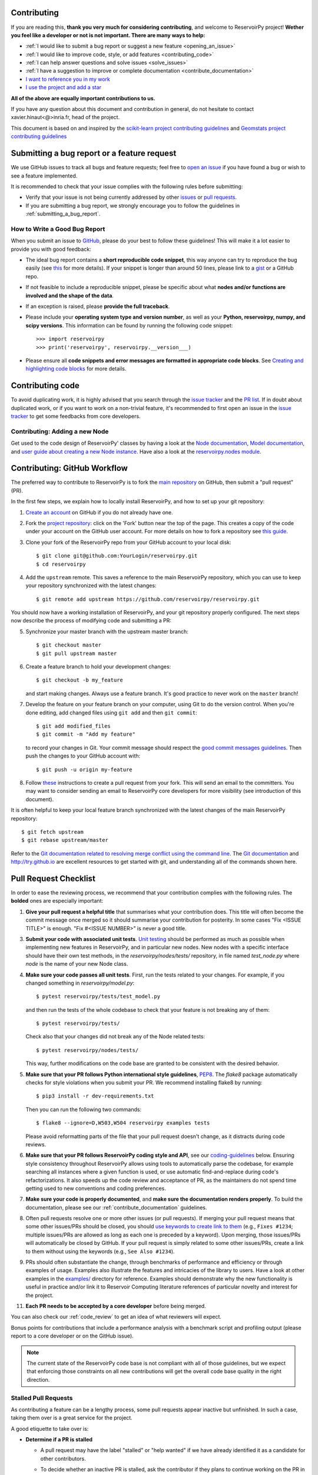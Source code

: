 Contributing
============

If you are reading this, **thank you very much for considering contributing**, and welcome to ReservoirPy project!
**Wether you feel like a developer or not is not important. There are many ways to help:**

- :ref:`I would like to submit a bug report or suggest a new feature <opening_an_issue>`
- :ref:`I would like to improve code, style, or add features <contributing_code>`
- :ref:`I can help answer questions and solve issues <solve_issues>`
- :ref:`I have a suggestion to improve or complete documentation <contribute_documentation>`
- `I want to reference you in my work <https://github.com/reservoirpy/reservoirpy#cite>`_
- `I use the project and add a star <https://github.com/reservoirpy/reservoirpy>`_

**All of the above are equally important contributions to us.**

If you have any question about this document and contribution in general, do not hesitate to contact
xavier.hinaut<@>inria.fr, head of the project.

This document is based on and inspired by the `scikit-learn project contributing guidelines
<https://scikit-learn.org/dev/developers/contributing.html#submitting-a-bug-report-or-a-feature-request>`_
and `Geomstats project contributing guidelines
<https://github.com/geomstats/geomstats/blob/main/docs/contributing/index.rst>`_

.. _opening_an_issue:

Submitting a bug report or a feature request
============================================


We use GitHub issues to track all bugs and feature requests; feel free to `open
an issue <https://github.com/reservoirpy/reservoirpy/issues>`_ if you have found a
bug or wish to see a feature implemented.

It is recommended to check that your issue complies with the
following rules before submitting:

-  Verify that your issue is not being currently addressed by other
   `issues <https://github.com/reservoirpy/reservoirpy/issues?q=>`_
   or `pull requests <https://github.com/reservoirpy/reservoirpy/pulls?q=>`_.

-  If you are submitting a bug report, we strongly encourage you to
   follow the guidelines in :ref:`submitting_a_bug_report`.

.. _submitting_a_bug_report:

How to Write a Good Bug Report
------------------------------


When you submit an issue to `GitHub
<https://github.com/reservoirpy/reservoirpy/issues>`_, please do your best to
follow these guidelines! This will make it a lot easier to provide you with good
feedback:

- The ideal bug report contains a **short reproducible code snippet**, this way
  anyone can try to reproduce the bug easily (see `this
  <https://stackoverflow.com/help/mcve>`_ for more details). If your snippet is
  longer than around 50 lines, please link to a `gist
  <https://gist.github.com>`_ or a GitHub repo.

- If not feasible to include a reproducible snippet, please be specific about
  what **nodes and/or functions are involved and the shape of the data**.

- If an exception is raised, please **provide the full traceback**.

- Please include your **operating system type and version number**, as well as
  your **Python, reservoirpy, numpy, and scipy versions**. This information
  can be found by running the following code snippet::

    >>> import reservoirpy
    >>> print('reservoirpy', reservoirpy.__version___)

- Please ensure all **code snippets and error messages are formatted in
  appropriate code blocks**.  See `Creating and highlighting code blocks
  <https://help.github.com/articles/creating-and-highlighting-code-blocks>`_
  for more details.

Contributing code
=================

.. _contributing_code:

To avoid duplicating work, it is highly advised that you search through the
`issue tracker <https://github.com/reservoirpy/reservoirpy/issues>`_ and
the `PR list <https://github.com/reservoirpy/reservoirpy/pulls>`_.
If in doubt about duplicated work, or if you want to work on a non-trivial
feature, it's recommended to first open an issue in
the `issue tracker <https://github.com/reservoirpy/reservoirpy/issues>`_
to get some feedbacks from core developers.


Contributing: Adding a new Node
-------------------------------

Get used to the code design of ReservoirPy' classes by having a look at the
`Node documentation <https://reservoirpy.readthedocs.io/en/latest/user_guide/node.html>`__,
`Model documentation <https://reservoirpy.readthedocs.io/en/latest/user_guide/model.html>`__,
and `user guide about creating a new Node instance
<https://reservoirpy.readthedocs.io/en/latest/user_guide/create_new_node.html>`__.
Have also a look at the
`reservoirpy.nodes module <https://github.com/reservoirpy/reservoirpy/tree/master/reservoirpy/nodes>`__.

Contributing: GitHub Workflow
=============================

The preferred way to contribute to ReservoirPy is to fork the `main
repository <https://github.com/reservoirpy/reservoirpy/>`__ on GitHub,
then submit a "pull request" (PR).

In the first few steps, we explain how to locally install ReservoirPy, and
how to set up your git repository:

1. `Create an account <https://github.com/join>`_ on
   GitHub if you do not already have one.

2. Fork the `project repository
   <https://github.com/reservoirpy/reservoirpy>`__: click on the 'Fork'
   button near the top of the page. This creates a copy of the code under your
   account on the GitHub user account. For more details on how to fork a
   repository see `this guide <https://help.github.com/articles/fork-a-repo/>`_.

3. Clone your fork of the ReservoirPy repo from your GitHub account to your
   local disk::

       $ git clone git@github.com:YourLogin/reservoirpy.git
       $ cd reservoirpy

4. Add the ``upstream`` remote. This saves a reference to the main
   ReservoirPy repository, which you can use to keep your repository
   synchronized with the latest changes::

    $ git remote add upstream https://github.com/reservoirpy/reservoirpy.git

You should now have a working installation of ReservoirPy, and your git
repository properly configured. The next steps now describe the process of
modifying code and submitting a PR:

5. Synchronize your master branch with the upstream master branch::

        $ git checkout master
        $ git pull upstream master

6. Create a feature branch to hold your development changes::

        $ git checkout -b my_feature

   and start making changes. Always use a feature branch. It's good
   practice to never work on the ``master`` branch!

7. Develop the feature on your feature branch on your computer, using Git to
   do the version control. When you're done editing, add changed files using
   ``git add`` and then ``git commit``::

       $ git add modified_files
       $ git commit -m "Add my feature"

   to record your changes in Git. Your commit message should respect the `good
   commit messages guidelines <https://git-scm.com/book/en/v2/Distributed-Git-Contributing-to-a-Project>`_.
   Then push the changes to your GitHub account with::

       $ git push -u origin my-feature

8. Follow `these
   <https://help.github.com/articles/creating-a-pull-request-from-a-fork>`_
   instructions to create a pull request from your fork. This will send an
   email to the committers. You may want to consider sending an email to
   ReservoirPy core developers for more visibility (see introduction of this
   document).

It is often helpful to keep your local feature branch synchronized with the
latest changes of the main ReservoirPy repository::

    $ git fetch upstream
    $ git rebase upstream/master

Refer to the
`Git documentation related to resolving merge conflict using the command
line
<https://help.github.com/articles/resolving-a-merge-conflict-using-the-command-line/>`_.
The `Git documentation <https://git-scm.com/documentation>`_ and
http://try.github.io are excellent resources to get started with git,
and understanding all of the commands shown here.

Pull Request Checklist
======================

In order to ease the reviewing process, we recommend that your contribution
complies with the following rules. The **bolded** ones are especially important:

1. **Give your pull request a helpful title** that summarises what your
   contribution does. This title will often become the commit message once
   merged so it should summarise your contribution for posterity. In some
   cases "Fix <ISSUE TITLE>" is enough. "Fix #<ISSUE NUMBER>" is never a
   good title.

3. **Submit your code with associated unit tests**.
   `Unit testing <https://en.wikipedia.org/wiki/Unit_testing>`_
   should be performed as much as possible when implementing new
   features in ReservoirPy, and in particular new nodes. New nodes
   with a specific interface should have their own test methods,
   in the `reservoirpy/nodes/tests/` repository, in file named
   `test_node.py` where `node` is the name of your new Node class.

4. **Make sure your code passes all unit tests**. First,
   run the tests related to your changes. For example, if you changed
   something in `reservoirpy/model.py`::

        $ pytest reservoirpy/tests/test_model.py

   and then run the tests of the whole codebase to check that your feature is
   not breaking any of them::

        $ pytest reservoirpy/tests/

   Check also that your changes did not break any of the Node related tests::

        $ pytest reservoirpy/nodes/tests/

   This way, further modifications on the code base are granted
   to be consistent with the desired behavior.

5. **Make sure that your PR follows Python international style guidelines**,
   `PEP8 <https://www.python.org/dev/peps/pep-0008>`_. The `flake8` package
   automatically checks for style violations when you
   submit your PR. We recommend installing flake8 by running::

    $ pip3 install -r dev-requirements.txt

   Then you can run the following two commands::

    $ flake8 --ignore=D,W503,W504 reservoirpy examples tests

   Please avoid reformatting parts of the file that your pull request doesn't
   change, as it distracts during code reviews.

6. **Make sure that your PR follows ReservoirPy coding style and API**,
   see our `coding-guidelines`_ below. Ensuring style consistency throughout
   ReservoirPy allows using tools to automatically parse the codebase,
   for example searching all instances where a given function is used,
   or use automatic find-and-replace during code's refactorizations. It
   also speeds up the code review and acceptance of PR, as the maintainers
   do not spend time getting used to new conventions and coding preferences.

7. **Make sure your code is properly documented**, and **make
   sure the documentation renders properly**. To build the documentation, please
   see our :ref:`contribute_documentation` guidelines.

8. Often pull requests resolve one or more other issues (or pull requests).
   If merging your pull request means that some other issues/PRs should
   be closed, you should `use keywords to create link to them
   <https://github.com/blog/1506-closing-issues-via-pull-requests/>`_
   (e.g., ``Fixes #1234``; multiple issues/PRs are allowed as long as each
   one is preceded by a keyword). Upon merging, those issues/PRs will
   automatically be closed by GitHub. If your pull request is simply
   related to some other issues/PRs, create a link to them without using
   the keywords (e.g., ``See Also #1234``).

9. PRs should often substantiate the change, through benchmarks of
   performance and efficiency or through examples of usage. Examples also
   illustrate the features and intricacies of the library to users. Have a
   look at other examples in the `examples/
   <https://github.com/reservoirpy/reservoirpy/tree/master/examples>`_
   directory for reference. Examples should demonstrate why the new
   functionality is useful in practice and/or link it to Reservoir Computing
   literature references of particular novelty and interest for the project.

11. **Each PR needs to be accepted by a core developer** before
    being merged.

You can also check our :ref:`code_review` to get an idea of what reviewers
will expect.

Bonus points for contributions that include a performance analysis with
a benchmark script and profiling output (please report to a core developer or
on the GitHub issue).

.. note::

  The current state of the ReservoirPy code base is not compliant with
  all of those guidelines, but we expect that enforcing those constraints
  on all new contributions will get the overall code base quality in the
  right direction.

Stalled Pull Requests
---------------------

As contributing a feature can be a lengthy process, some
pull requests appear inactive but unfinished. In such a case, taking
them over is a great service for the project.

A good etiquette to take over is:

* **Determine if a PR is stalled**

  * A pull request may have the label "stalled" or "help wanted" if we
    have already identified it as a candidate for other contributors.

  * To decide whether an inactive PR is stalled, ask the contributor if
    they plans to continue working on the PR in the near future.
    Failure to respond within 2 weeks with an activity that moves the PR
    forward suggests that the PR is stalled and will result in tagging
    that PR with "help wanted".

    Note that if a PR has received earlier comments on the contribution
    that have had no reply in a month, it is safe to assume that the PR
    is stalled and to shorten the wait time to one day.

* **Taking over a stalled PR**: To take over a PR, it is important to
  comment on the stalled PR that you are taking over and to link from the
  new PR to the old one. The new PR should be created by pulling from the
  old one.

.. _contribute_documentation:

Documentation
-------------

We are glad to accept any sort of documentation: function docstrings,
reStructuredText documents (like this one), tutorials, etc. reStructuredText
documents live in the source code repository under the ``docs/`` directory.

Building the Documentation
==========================

Building the documentation requires installing sphinx::

   pip install -r docs/requirements.txt

To build the documentation, you need to be in the main ``reservoirpy/docs`` folder. You can do this with::

   cd docs/
   make html

Writing Docstrings
==================

Intro to Docstrings
-------------------

A docstring is a well-formatted description of your function/class/module which includes
its purpose, usage, and other information.

There are different markdown languages/formats used for docstrings in Python. The most common
three are reStructuredText, numpy, and google docstring styles. For ReservoirPy, we are
using the numpy docstring standard.
When writing up your docstrings, please review the `NumPy docstring guidge <https://numpydoc.readthedocs.io/en/latest/format.html>`_
to understand the role and syntax of each section. Following this syntax is important not only for readability,
it is also required for automated parsing for inclusion into our generated API Reference.

The Anatomy of a Docstring
--------------------------

These are some of the most common elements for functions (and ones we’d like you to add where appropriate):

1. Summary - a one-line (here <79 char) description of the object

   a. Begins immediately after the first """ with a capital letter, ends with a period

   b. If describing a function, use a verb with the imperative mood (e.g. **Compute** vs Computes)

   c. Use a verb which is as specific as possible, but default to Compute when uncertain (as opposed to Calculate or Evaluate, for example)

2. Description - a more informative multi-line description of the function

   a. Separated from the summary line by a blank line

   b. Begins with a capital letter and ends with period

3. Parameters - a formatted list of arguments with type information and description

   a. On the first line, state the parameter name, type, and shape when appropriate. The parameter name should be separated from the rest of the line by a ``:`` (with a space on either side), and followed by a description of the parameter type. If a parameter is optional, write ``optional, defaults to default_value.`` in front of the parameter name in the description.
   b. On the next line, indent and write a summary of the parameter beginning with a capital letter and ending with a period.

   c. See :ref:`docstring_examples` below

4. Returns (esp. for functions) - a formatted list of returned objects type information and description

   a. The syntax here is the same as in the parameters section above.

   b. See :ref:`docstring_examples` below

If documenting a class, you would also want to include an Attributes section.
There are many other optional sections you can include which are very helpful.
For example: Raises, See Also, Notes, Examples, References, etc.

N.B. Within Notes, you can
	- include LaTex code
	- cite references in text using ids placed in References

.. _docstring_examples:

Docstring Examples
------------------

Here's a generic docstring template::

   def my_method(self, my_param_1, my_param_2="vector"):
      """Write a one-line summary for the method.

      Write a description of the method, including "big O"
      (:math:`O\\left(g\\left(n\\right)\\right)`) complexities.

      Parameters
      ----------
      my_param_1 : array-like, shape=[..., dim]
         Write a short description of parameter my_param_1.
      my_param_2 : str, {"vector", "matrix"}
         Write a short description of parameter my_param_2.
         Optional, default: "vector".

      Returns
      -------
      my_result : array-like, shape=[..., dim, dim]
         Write a short description of the result returned by the method.

      Notes
      -----
      If relevant, provide equations with (:math:)
      describing computations performed in the method.

      Example
      -------
      Provide code snippets showing how the method is used.
      You can link to scripts of the examples/ directory.

      Reference
      ---------
      If relevant, provide a reference with associated pdf or
      wikipedia page.
      """

And here's a filled-in example from the Scikit-Learn project, modified to our syntax::

   def fit_predict(self, X, y=None, sample_weight=None):
      """Compute cluster centers and predict cluster index for each sample.

      Convenience method; equivalent to calling fit(X) followed by
      predict(X).

      Parameters
      ----------
      X : {array-like, sparse_matrix} of shape=[..., n_features]
         New data to transform.
      y : Ignored
         Not used, present here for API consistency by convention.
      sample_weight : array-like, shape [...,], optional
         The weights for each observation in X. If None, all observations
         are assigned equal weight (default: None).

      Returns
      -------
      labels : array, shape=[...,]
         Index of the cluster each sample belongs to.
      """
      return self.fit(X, sample_weight=sample_weight).labels_

In general, have the following in mind:

    1. Use Python basic types. (bool instead of boolean)

    2. Use parenthesis for defining shapes: array-like of shape (n_samples,) or array-like of shape (n_samples, n_features)

    3. For strings with multiple options, use brackets: input: {'log', 'squared', 'multinomial'}

    4. 1D or 2D data can be a subset of {array-like, ndarray, sparse array}. Note that array-like can also be a list, while ndarray is explicitly only a numpy.ndarray.

    5. When specifying the data type of a list, use of as a delimiter: list of int. When the parameter supports arrays giving details about the shape and/or data type and a list of such arrays, you can use one of array-like of shape (n_samples,) or list of such arrays.

    6. When the default is None, mark the parameter as optional without any default value. Be sure to include in the docstring, what it means for the parameter or attribute to be None.

    7. Add "See Also" in docstrings for related classes/functions.
       "See Also" in docstrings should be one line per reference,
       with a colon and an explanation.

For Class and Module Examples see the `scikit-learn _weight_boosting.py module
<https://github.com/scikit-learn/scikit-learn/blob/b194674c4/sklearn/ensemble/_weight_boosting.py#L285>`_.
The class AdaBoost has a great example using the elements we’ve discussed here.
Of course, these examples are rather verbose, but they’re good for
understanding the components.

When editing reStructuredText (``.rst``) files, try to keep line length under
80 characters (exceptions include links and tables).

.. _coding-guidelines:

Coding Style Guidelines
-----------------------

The following are some guidelines on how new code should be written. Of
course, there are special cases and there will be exceptions to these
rules. However, following these rules when submitting new code makes
the review easier so new code can be integrated in less time. Uniformly
formatted code makes it easier to share code ownership.

In addition to the PEP8 standards, ReservoirPy follows the following
guidelines:

1. Use underscores to separate words in non class names: ``n_samples``
   rather than ``nsamples``.

2. Use understandable function and variable names. The naming should help
   the maintainers reading faster through your code. Thus, ``my_array``,
   ``aaa``, ``result``, ``res`` are generally bad variable names,
   whereas ``state`` or ``cov_matrix`` read well.

4. Avoid comment in the code, the documentation goes in the docstrings.
   This allows the explanations to be included in the documentation
   generated automatically on the website. Furthermore, forbidding comments
   forces us to write clean code, and clean docstrings.

5. Follow ReservoirPy' API. For example, a forward method expects ``x`` as input and
   weights matrices are usually named ``Win`` or ``W`` or ``Wout`` depending
   on their role in the reservoir/readout equation.

6. Avoid multiple statements on one line. Divide complex computations on several
   lines. Prefer a line return after a control flow statement (``if``/``for``).

7. **Don't use** ``import *`` **in any case**. It is considered harmful
   by the `official Python recommendations
   <https://docs.python.org/2/howto/doanddont.html#from-module-import>`_.
   It makes the code harder to read as the origin of symbols is no
   longer explicitly referenced, but most important, it prevents
   using a static analysis tool like `pyflakes
   <https://divmod.readthedocs.io/en/latest/products/pyflakes.html>`_ to
   automatically find bugs in ReservoirPy.

8. Avoid the use of ``import ... as`` and of ``from ... import foo, bar``,
   i.e. do not rename modules or modules' functions, because you would create
   objects living in several namespaces which creates confusion, see
   `<https://docs.python.org/2/howto/doanddont.html#language-constructs-you-should-not-use>`_.
   Keeping the original namespace ensures naming consistency in the codebase
   and speeds up the code reviews: co-developers and maintainers do not have
   to check if you are using the original module's method or if you have
   overwritten it.

9. Use double quotes " and not single quotes ' for strings.

10. If you need several lines for a function call,

use the syntax::

   my_function_with_a_very_long_name(
      my_param_1=value_1, my_param_2=value_2)

and not::

   my_function_with_a_very_long_name(my_param_1=value_1,
                                     my_param_2=value_2)

as the indentation will break and raise a flake8 error if the name
of the function is changed.

These guidelines can be revised and modified at any time, the only constraint
is that they should remain consistent through the codebase. To change ReservoirPy
style guidelines, submit a PR to this contributing file, together with the
corresponding changes in the codebase.

.. _code_review:

Code Review Guidelines
----------------------

Reviewing code contributed to the project as PRs is a crucial component of
ReservoirPy development. We encourage anyone to start reviewing code of other
developers. The code review process is often highly educational for everybody
involved. This is particularly appropriate if it is a feature you would like to
use, and so can respond critically about whether the PR meets your needs. While
each pull request needs to be signed off by two core developers, you can speed
up this process by providing your feedback.

Here are a few important aspects that need to be covered in any code review,
from high-level questions to a more detailed check-list.

- Do we want this in the library? Is it likely to be used? Do you, as
  a ReservoirPy user, like the change and intend to use it? Is it in
  the scope of ReservoirPy? Will the cost of maintaining a new
  feature be worth its benefits?

- Is the code consistent with the API of ReservoirPy? Are public
  functions/classes/parameters well named and intuitively designed?

- Are all public functions/classes and their parameters, return types, and
  stored attributes named according to ReservoirPy conventions and documented
  clearly?

- Is every public function/class tested? Are a reasonable set of
  parameters, their values, value types, and combinations tested? Do
  the tests validate that the code is correct, i.e. doing what the
  documentation says it does? If the change is a bug-fix, is a
  non-regression test included? Look at `this
  <https://jeffknupp.com/blog/2013/12/09/improve-your-python-understanding-unit-testing>`__
  to get started with testing in Python.

- Do the tests pass in the continuous integration build? If
  appropriate, help the contributor understand why tests failed.

- Do the tests cover every line of code (see the coverage report in the build
  log)? If not, are the lines missing coverage good exceptions?

- Is the code easy to read and low on redundancy? Should variable names be
  improved for clarity or consistency?

- Could the code easily be rewritten to run much more efficiently for
  relevant settings?

- Will the new code add any dependencies on other libraries? (this is
  unlikely to be accepted)

- Does the documentation render properly (see the
  :ref:`contribute_documentation` section for more details), and are the plots
  instructive?

- Upon merging, use the ``Rebase and Merge`` option to keep git history clean.
